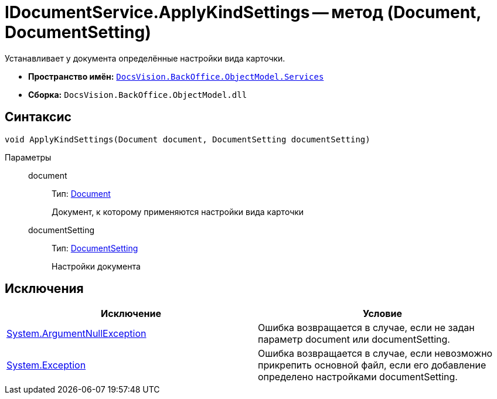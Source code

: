 = IDocumentService.ApplyKindSettings -- метод (Document, DocumentSetting)

Устанавливает у документа определённые настройки вида карточки.

* *Пространство имён:* `xref:api/DocsVision/BackOffice/ObjectModel/Services/Services_NS.adoc[DocsVision.BackOffice.ObjectModel.Services]`
* *Сборка:* `DocsVision.BackOffice.ObjectModel.dll`

== Синтаксис

[source,csharp]
----
void ApplyKindSettings(Document document, DocumentSetting documentSetting)
----

Параметры::
document:::
Тип: xref:api/DocsVision/BackOffice/ObjectModel/Document_CL.adoc[Document]
+
Документ, к которому применяются настройки вида карточки
documentSetting:::
Тип: xref:api/DocsVision/BackOffice/ObjectModel/Services/Entities/KindSetting/DocumentSetting_CL.adoc[DocumentSetting]
+
Настройки документа

== Исключения

[cols=",",options="header"]
|===
|Исключение |Условие
|http://msdn.microsoft.com/ru-ru/library/system.argumentnullexception.aspx[System.ArgumentNullException] |Ошибка возвращается в случае, если не задан параметр document или documentSetting.
|https://msdn.microsoft.com/ru-ru/library/system.exception.aspx[System.Exception] |Ошибка возвращается в случае, если невозможно прикрепить основной файл, если его добавление определено настройками documentSetting.
|===
